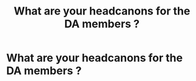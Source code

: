 #+TITLE: What are your headcanons for the DA members ?

* What are your headcanons for the DA members ?
:PROPERTIES:
:Author: Bleepbloopbotz2
:Score: 12
:DateUnix: 1566597291.0
:DateShort: 2019-Aug-24
:FlairText: Discussion
:END:
